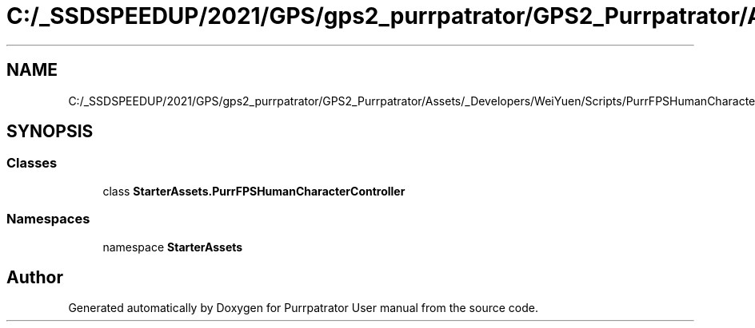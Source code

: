 .TH "C:/_SSDSPEEDUP/2021/GPS/gps2_purrpatrator/GPS2_Purrpatrator/Assets/_Developers/WeiYuen/Scripts/PurrFPSHumanCharacterController.cs" 3 "Mon Apr 18 2022" "Purrpatrator User manual" \" -*- nroff -*-
.ad l
.nh
.SH NAME
C:/_SSDSPEEDUP/2021/GPS/gps2_purrpatrator/GPS2_Purrpatrator/Assets/_Developers/WeiYuen/Scripts/PurrFPSHumanCharacterController.cs
.SH SYNOPSIS
.br
.PP
.SS "Classes"

.in +1c
.ti -1c
.RI "class \fBStarterAssets\&.PurrFPSHumanCharacterController\fP"
.br
.in -1c
.SS "Namespaces"

.in +1c
.ti -1c
.RI "namespace \fBStarterAssets\fP"
.br
.in -1c
.SH "Author"
.PP 
Generated automatically by Doxygen for Purrpatrator User manual from the source code\&.
